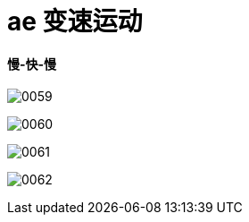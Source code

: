 
= ae 变速运动

==== 慢-快-慢

image:img/0059.png[,]

image:img/0060.png[,]

image:img/0061.png[,]

image:img/0062.png[,]

